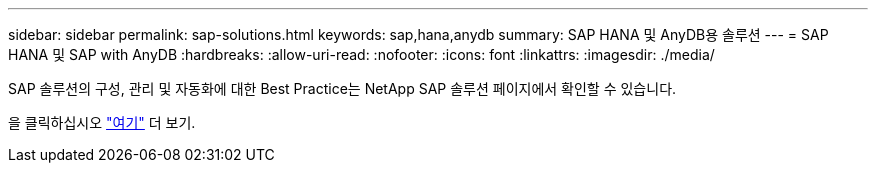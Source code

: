 ---
sidebar: sidebar 
permalink: sap-solutions.html 
keywords: sap,hana,anydb 
summary: SAP HANA 및 AnyDB용 솔루션 
---
= SAP HANA 및 SAP with AnyDB
:hardbreaks:
:allow-uri-read: 
:nofooter: 
:icons: font
:linkattrs: 
:imagesdir: ./media/


[role="lead"]
SAP 솔루션의 구성, 관리 및 자동화에 대한 Best Practice는 NetApp SAP 솔루션 페이지에서 확인할 수 있습니다.

을 클릭하십시오 link:https://docs.netapp.com/us-en/netapp-solutions-sap/["여기"] 더 보기.
